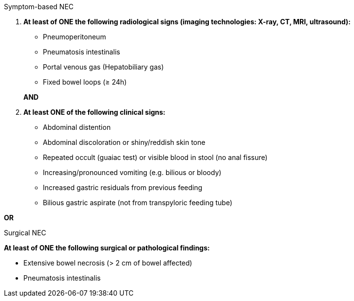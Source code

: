 .Symptom-based NEC
[%unbreakable]
****
. **At least of ONE the following radiological signs (imaging technologies: X-ray, CT, MRI, ultrasound):**
+
--
* Pneumoperitoneum
* Pneumatosis intestinalis
* Portal venous gas (Hepatobiliary gas)
* Fixed bowel loops (≥ 24h) 
--
**AND**
. **At least ONE of the following clinical signs:**
* Abdominal distention
* Abdominal discoloration or shiny/reddish skin tone
* Repeated occult (guaiac test) or visible blood in stool (no anal fissure)
* Increasing/pronounced vomiting (e.g. bilious or bloody)
* Increased gastric residuals from previous feeding
* Bilious gastric aspirate (not from transpyloric feeding tube)
****

**OR**

.Surgical NEC
[%unbreakable]
****
**At least of ONE the following surgical or pathological findings:**

* Extensive bowel necrosis (> 2 cm of bowel affected)
* Pneumatosis intestinalis
****
